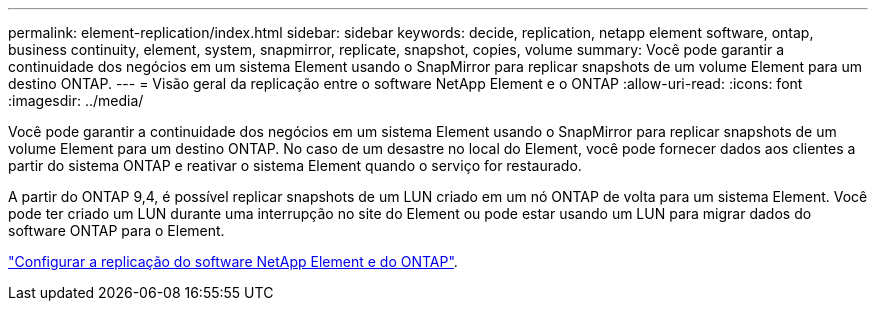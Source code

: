---
permalink: element-replication/index.html 
sidebar: sidebar 
keywords: decide, replication, netapp element software, ontap, business continuity, element, system, snapmirror, replicate, snapshot, copies, volume 
summary: Você pode garantir a continuidade dos negócios em um sistema Element usando o SnapMirror para replicar snapshots de um volume Element para um destino ONTAP. 
---
= Visão geral da replicação entre o software NetApp Element e o ONTAP
:allow-uri-read: 
:icons: font
:imagesdir: ../media/


[role="lead"]
Você pode garantir a continuidade dos negócios em um sistema Element usando o SnapMirror para replicar snapshots de um volume Element para um destino ONTAP. No caso de um desastre no local do Element, você pode fornecer dados aos clientes a partir do sistema ONTAP e reativar o sistema Element quando o serviço for restaurado.

A partir do ONTAP 9,4, é possível replicar snapshots de um LUN criado em um nó ONTAP de volta para um sistema Element. Você pode ter criado um LUN durante uma interrupção no site do Element ou pode estar usando um LUN para migrar dados do software ONTAP para o Element.

link:https://docs.netapp.com/us-en/element-software/storage/concept_snapmirror_overview.html["Configurar a replicação do software NetApp Element e do ONTAP"^].
